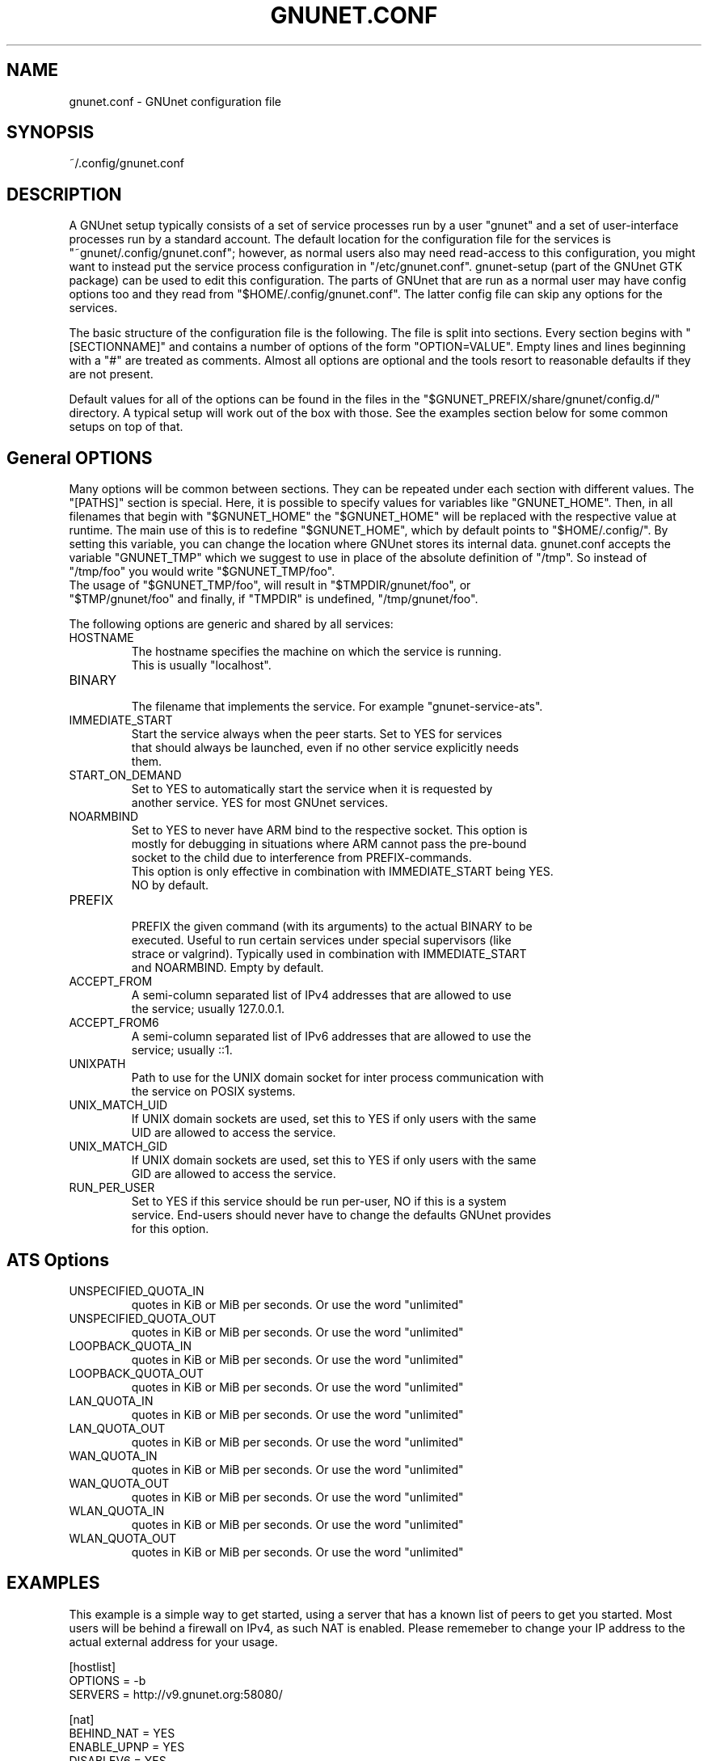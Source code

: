 .\" -*- mode: nroff -*-
.TH GNUNET.CONF "5" "October 26, 2018" "GNUnet"
.SH NAME
gnunet.conf \- GNUnet configuration file
.SH SYNOPSIS
~/.config/gnunet.conf
.SH DESCRIPTION
A GNUnet setup typically consists of a set of service processes run by a user
"gnunet" and a set of user-interface processes run by a standard account.
The default location for the configuration file for the services is
"~gnunet/.config/gnunet.conf"; however, as normal users also may need
read-access to this configuration, you might want to instead put the service
process configuration in "/etc/gnunet.conf".
gnunet\-setup (part of the GNUnet GTK package) can be used to edit this
configuration.  The parts of GNUnet that are run as a normal user may have
config options too and they read from "$HOME/.config/gnunet.conf".
The latter config file can skip any options for the services.
.PP
The basic structure of the configuration file is the following.  The file is
split into sections.  Every section begins with "[SECTIONNAME]" and contains
a number of options of the form "OPTION=VALUE".
Empty lines and lines beginning with a "#" are treated as comments.
Almost all options are optional and the tools resort to reasonable defaults
if they are not present.
.PP
Default values for all of the options can be found in the files in the
"$GNUNET_PREFIX/share/gnunet/config.d/" directory. A typical setup will
work out of the box with those. See the examples section below for
some common setups on top of that.
.SH General OPTIONS
Many options will be common between sections. They can be repeated under
each section with different values.  The "[PATHS]" section is special.
Here, it is possible to specify values for variables like "GNUNET_HOME".
Then, in all filenames that begin with "$GNUNET_HOME" the "$GNUNET_HOME"
will be replaced with the respective value at runtime.  The main use of
this is to redefine "$GNUNET_HOME", which by default points to "$HOME/.config/".
By setting this variable, you can change the location where GNUnet stores
its internal data.
gnunet.conf accepts the variable "GNUNET_TMP" which we suggest to use in
place of the absolute definition of "/tmp".
So instead of "/tmp/foo" you would write "$GNUNET_TMP/foo".
 The usage of "$GNUNET_TMP/foo", will result in "$TMPDIR/gnunet/foo", or
 "$TMP/gnunet/foo" and finally, if "TMPDIR" is undefined, "/tmp/gnunet/foo".
.PP
The following options are generic and shared by all services:
.IP HOSTNAME
    The hostname specifies the machine on which the service is running.
    This is usually "localhost".
.IP BINARY
    The filename that implements the service. For example "gnunet-service-ats".
.IP IMMEDIATE_START
    Start the service always when the peer starts.  Set to YES for services
    that should always be launched, even if no other service explicitly needs
    them.
.IP START_ON_DEMAND
    Set to YES to automatically start the service when it is requested by
    another service. YES for most GNUnet services.
.IP NOARMBIND
    Set to YES to never have ARM bind to the respective socket. This option is
    mostly for debugging in situations where ARM cannot pass the pre-bound
    socket to the child due to interference from PREFIX-commands.
    This option is only effective in combination with IMMEDIATE_START being YES.
    NO by default.
.IP PREFIX
    PREFIX the given command (with its arguments) to the actual BINARY to be
    executed. Useful to run certain services under special supervisors (like
    strace or valgrind).  Typically used in combination with IMMEDIATE_START
    and NOARMBIND. Empty by default.
.IP ACCEPT_FROM
    A semi-column separated list of IPv4 addresses that are allowed to use
    the service; usually 127.0.0.1.
.IP ACCEPT_FROM6
    A semi-column separated list of IPv6 addresses that are allowed to use the
    service; usually ::1.
.IP UNIXPATH
    Path to use for the UNIX domain socket for inter process communication with
    the service on POSIX systems.
.IP UNIX_MATCH_UID
    If UNIX domain sockets are used, set this to YES if only users with the same
    UID are allowed to access the service.
.IP UNIX_MATCH_GID
    If UNIX domain sockets are used, set this to YES if only users with the same
    GID are allowed to access the service.
.IP RUN_PER_USER
    Set to YES if this service should be run per-user, NO if this is a system
    service.  End-users should never have to change the defaults GNUnet provides
    for this option.
.SH ATS Options
.IP UNSPECIFIED_QUOTA_IN
    quotes in KiB or MiB per seconds.  Or use the word "unlimited"
.IP UNSPECIFIED_QUOTA_OUT
    quotes in KiB or MiB per seconds.  Or use the word "unlimited"
.IP LOOPBACK_QUOTA_IN
    quotes in KiB or MiB per seconds.  Or use the word "unlimited"
.IP LOOPBACK_QUOTA_OUT
    quotes in KiB or MiB per seconds.  Or use the word "unlimited"
.IP LAN_QUOTA_IN
    quotes in KiB or MiB per seconds.  Or use the word "unlimited"
.IP LAN_QUOTA_OUT
    quotes in KiB or MiB per seconds.  Or use the word "unlimited"
.IP WAN_QUOTA_IN
    quotes in KiB or MiB per seconds.  Or use the word "unlimited"
.IP WAN_QUOTA_OUT
    quotes in KiB or MiB per seconds.  Or use the word "unlimited"
.IP WLAN_QUOTA_IN
    quotes in KiB or MiB per seconds.  Or use the word "unlimited"
.IP WLAN_QUOTA_OUT
    quotes in KiB or MiB per seconds.  Or use the word "unlimited"
.SH EXAMPLES
This example is a simple way to get started, using a server that has a known
list of peers to get you started. Most users will be behind a firewall on
IPv4, as such NAT is enabled.  Please rememeber to change your IP address
to the actual external address for your usage.
.PP
    [hostlist]
    OPTIONS = \-b
    SERVERS = http://v9.gnunet.org:58080/

    [nat]
    BEHIND_NAT = YES
    ENABLE_UPNP = YES
    DISABLEV6 = YES
    EXTERNAL_ADDRESS = 157.166.249.10

    [arm]
    START_SYSTEM_SERVICES = YES
    START_USER_SERVICES = NO
.SH FILES
.TP
~/.config/gnunet.conf
GNUnet configuration file
.SH BUGS
Report bugs by using Mantis <https://bugs.gnunet.org/> or by sending
electronic mail to <bug-gnunet@gnu.org>
.SH SEE ALSO
\fBgnunet\-setup\fP(1), \fBgnunet\-arm\fP(1)
.PP
The full documentation for
.B gnunet
is maintained as a Texinfo manual.
If the
.B info
and
.B gnunet
programs are properly installed at your site, the command
.IP
.B info gnunet
.PP
should give you access to the complete handbook,
.IP
.B info gnunet-c-tutorial
.PP
will give you access to a tutorial for developers.
.PP
Depending on your installation, this information is also
available in
\fBgnunet\fP(7) and \fBgnunet-c-tutorial\fP(7).
